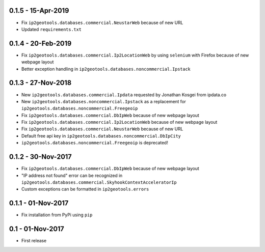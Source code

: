 0.1.5 - 15-Apr-2019
-------------------

* Fix ``ip2geotools.databases.commercial.NeustarWeb`` because of new URL
* Updated ``requirements.txt``

0.1.4 - 20-Feb-2019
-------------------

* Fix ``ip2geotools.databases.commercial.Ip2LocationWeb`` by using ``selenium`` with Firefox because of new webpage layout
* Better exception handling in ``ip2geotools.databases.noncommercial.Ipstack``

0.1.3 - 27-Nov-2018
-------------------

* New ``ip2geotools.databases.commercial.Ipdata`` requested by Jonathan Kosgei from ipdata.co
* New ``ip2geotools.databases.noncommercial.Ipstack`` as a replacement for ``ip2geotools.databases.noncommercial.Freegeoip``
* Fix ``ip2geotools.databases.commercial.DbIpWeb`` because of new webpage layout
* Fix ``ip2geotools.databases.commercial.Ip2LocationWeb`` because of new webpage layout
* Fix ``ip2geotools.databases.commercial.NeustarWeb`` because of new URL
* Default free api key in ``ip2geotools.databases.noncommercial.DbIpCity``
* ``ip2geotools.databases.noncommercial.Freegeoip`` is deprecated!

0.1.2 - 30-Nov-2017
-------------------

* Fix ``ip2geotools.databases.commercial.DbIpWeb`` because of new webpage layout
* "IP address not found" error can be recognized in ``ip2geotools.databases.commercial.SkyhookContextAcceleratorIp``
* Custom exceptions can be formatted in ``ip2geotools.errors``

0.1.1 - 01-Nov-2017
-------------------

* Fix installation from PyPi using ``pip``

0.1 - 01-Nov-2017
-----------------

* First release
